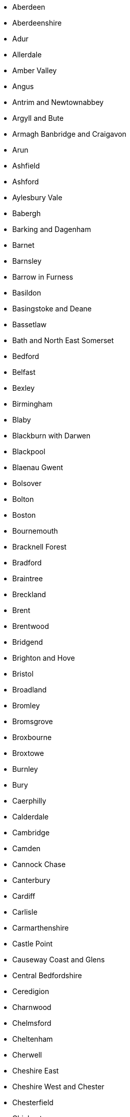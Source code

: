 - Aberdeen
- Aberdeenshire
- Adur
- Allerdale
- Amber Valley
- Angus
- Antrim and Newtownabbey
- Argyll and Bute
- Armagh Banbridge and Craigavon
- Arun
- Ashfield
- Ashford
- Aylesbury Vale
- Babergh
- Barking and Dagenham
- Barnet
- Barnsley
- Barrow in Furness
- Basildon
- Basingstoke and Deane
- Bassetlaw
- Bath and North East Somerset
- Bedford
- Belfast
- Bexley
- Birmingham
- Blaby
- Blackburn with Darwen
- Blackpool
- Blaenau Gwent
- Bolsover
- Bolton
- Boston
- Bournemouth
- Bracknell Forest
- Bradford
- Braintree
- Breckland
- Brent
- Brentwood
- Bridgend
- Brighton and Hove
- Bristol
- Broadland
- Bromley
- Bromsgrove
- Broxbourne
- Broxtowe
- Burnley
- Bury
- Caerphilly
- Calderdale
- Cambridge
- Camden
- Cannock Chase
- Canterbury
- Cardiff
- Carlisle
- Carmarthenshire
- Castle Point
- Causeway Coast and Glens
- Central Bedfordshire
- Ceredigion
- Charnwood
- Chelmsford
- Cheltenham
- Cherwell
- Cheshire East
- Cheshire West and Chester
- Chesterfield
- Chichester
- Chiltern
- Chorley
- Christchurch
- Clackmannanshire
- Colchester
- Conwy
- Copeland
- Corby
- Cornwall
- Cotswold
- Coventry
- Craven
- Crawley
- Croydon
- Dacorum
- Darlington
- Dartford
- Daventry
- Denbighshire
- Derby
- Derbyshire Dales
- Derry and Strabane
- Doncaster
- Dover
- Dudley
- Dumfries and Galloway
- Dundee
- Durham
- Ealing
- East Ayrshire
- East Cambridgeshire
- East Coast
- East Devon
- East Dorset
- East Dunbartonshire
- East Hampshire
- East Hertfordshire
- East Lindsey
- East Lothian
- East Northamptonshire
- East Renfrewshire
- East Riding of Yorkshire
- East Staffordshire
- Eastbourne
- Eastleigh
- Eden
- Edinburgh
- Eilean Siar
- Elmbridge
- Enfield
- Epping Forest
- Epsom and Ewell
- Erewash
- Exeter
- Falkirk
- Fareham
- Fenland
- Fermanagh and Omagh
- Fife
- Flintshire
- Forest Heath
- Forest of Dean
- Fylde
- Gateshead
- Gedling
- Glasgow
- Gloucester
- Gosport
- Gravesham
- Great Yarmouth
- Greenwich
- Guildford
- Gwynedd
- Hackney
- Halton
- Hambleton
- Hammersmith and Fulham
- Harborough
- Haringey
- Harlow
- Harrogate
- Harrow
- Hart
- Hartlepool
- Hastings
- Havant
- Havering
- Herefordshire
- Hertsmere
- High Peak
- Highland
- Hillingdon
- Hinckley and Bosworth
- Horsham
- Hounslow
- Huntingdonshire
- Hyndburn
- Inverclyde
- Ipswich
- Isle of Anglesey
- Isle of Wight
- Isles of Scilly
- Islington
- Kensington and Chelsea
- Kettering
- King's Lynn and West Norfolk
- Kingston upon Hull
- Kingston upon Thames
- Kirklees
- Knowsley
- Lambeth
- Lancaster
- Leeds
- Leicester
- Lewes
- Lewisham
- Lichfield
- Lincoln
- Lisburn and Castlereagh
- Liverpool
- London
- Luton
- Maidstone
- Maldon
- Malvern Hills
- Manchester
- Mansfield
- Medway
- Melton
- Mendip
- Merthyr Tydfil
- Merton
- Mid and East Antrim
- Mid Devon
- Mid Suffolk
- Mid Sussex
- Mid Ulster
- Middlesbrough
- Midlothian
- Milton Keynes
- Mole Valley
- Monmouthshire
- Moray
- Neath Port Talbot
- New Forest
- Newark and Sherwood
- Newcastle under Lyme
- Newcastle upon Tyne
- Newham
- Newport
- Newry Mourne and Down
- North Ayrshire
- North Devon
- North Dorset
- North East Derbyshire
- North East Lincolnshire
- North Hertfordshire
- North Kesteven
- North Lanarkshire
- North Lincolnshire
- North Norfolk
- North Somerset
- North Tyneside
- North Warwickshire
- North West Leicestershire
- Northampton
- Northumberland
- Norwich
- Nottingham
- Nuneaton and Bedworth
- Oadby and Wigston
- Oldham
- Orkney Islands
- Oxford
- Pembrokeshire
- Pendle
- Perth and Kinross
- Peterborough
- Plymouth
- Poole
- Portsmouth
- Powys
- Preston
- Purbeck
- Reading
- Redbridge
- Redcar and Cleveland
- Redditch
- Reigate and Banstead
- Renfrewshire
- Rhondda Cynon Taf
- Ribble Valley
- Richmond upon Thames
- Richmondshire
- Rochdale
- Rochford
- Rossendale
- Rother
- Rotherham
- Rugby
- Runnymede
- Rushcliffe
- Rushmoor
- Rutland
- Ryedale
- Salford
- Sandwell
- Scarborough
- Scottish Borders
- Sedgemoor
- Sefton
- Selby
- Sevenoaks
- Sheffield
- Shepway
- Shetland Islands
- Shropshire
- Slough
- Solihull
- South Ayrshire
- South Bucks
- South Cambridgeshire
- South Derbyshire
- South Gloucestershire
- South Hams
- South Holland
- South Kesteven
- South Lakeland
- South Lanarkshire
- South Norfolk
- South Northamptonshire
- South Oxfordshire
- South Ribble
- South Somerset
- South Staffordshire
- South Tyneside
- Southampton
- Southend on Sea
- Southwark
- Spelthorne
- St Albans
- St Edmundsbury
- St Helens
- Stafford
- Staffordshire Moorlands
- Stevenage
- Stirling
- Stockport
- Stockton on Tees
- Stoke on Trent
- Stratford on Avon
- Stroud
- Suffolk Coastal
- Sunderland
- Surrey Heath
- Sutton
- Swale
- Swansea
- Swindon
- Tameside
- Tamworth
- Tandridge
- Taunton Deane
- Teignbridge
- Telford and Wrekin
- Tendring
- Test Valley
- Tewkesbury
- Thanet
- Three Rivers
- Thurrock
- Tonbridge and Malling
- Torbay
- Torfaen
- Torridge
- Tower Hamlets
- Trafford
- Tunbridge Wells
- Uttlesford
- Vale of Glamorgan
- Vale of White Horse
- Wakefield
- Walsall
- Waltham Forest
- Wandsworth
- Warrington
- Warwick
- Watford
- Waveney
- Waverley
- Wealden
- Wellingborough
- Welwyn Hatfield
- West Berkshire
- West Devon
- West Dorset
- West Dunbartonshire
- West Lancashire
- West Lindsey
- West Lothian
- West Oxfordshire
- West Somerset
- Westminster
- Weymouth and Portland
- Wigan
- Wiltshire
- Winchester
- Windsor and Maidenhead
- Wirral
- Woking
- Wokingham
- Wolverhampton
- Worcester
- Worthing
- Wrexham
- Wychavon
- Wycombe
- Wyre Forest
- Wyre
- York
